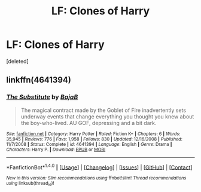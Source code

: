 #+TITLE: LF: Clones of Harry

* LF: Clones of Harry
:PROPERTIES:
:Score: 3
:DateUnix: 1490316268.0
:DateShort: 2017-Mar-24
:FlairText: Request
:END:
[deleted]


** linkffn(4641394)
:PROPERTIES:
:Score: 8
:DateUnix: 1490318447.0
:DateShort: 2017-Mar-24
:END:

*** [[http://www.fanfiction.net/s/4641394/1/][*/The Substitute/*]] by [[https://www.fanfiction.net/u/943028/BajaB][/BajaB/]]

#+begin_quote
  The magical contract made by the Goblet of Fire inadvertently sets underway events that change everything you thought you knew about the boy-who-lived. AU GOF, depressing and a bit dark.
#+end_quote

^{/Site/: [[http://www.fanfiction.net/][fanfiction.net]] *|* /Category/: Harry Potter *|* /Rated/: Fiction K+ *|* /Chapters/: 6 *|* /Words/: 35,945 *|* /Reviews/: 776 *|* /Favs/: 1,958 *|* /Follows/: 830 *|* /Updated/: 12/16/2008 *|* /Published/: 11/7/2008 *|* /Status/: Complete *|* /id/: 4641394 *|* /Language/: English *|* /Genre/: Drama *|* /Characters/: Harry P. *|* /Download/: [[http://www.ff2ebook.com/old/ffn-bot/index.php?id=4641394&source=ff&filetype=epub][EPUB]] or [[http://www.ff2ebook.com/old/ffn-bot/index.php?id=4641394&source=ff&filetype=mobi][MOBI]]}

--------------

*FanfictionBot*^{1.4.0} *|* [[[https://github.com/tusing/reddit-ffn-bot/wiki/Usage][Usage]]] | [[[https://github.com/tusing/reddit-ffn-bot/wiki/Changelog][Changelog]]] | [[[https://github.com/tusing/reddit-ffn-bot/issues/][Issues]]] | [[[https://github.com/tusing/reddit-ffn-bot/][GitHub]]] | [[[https://www.reddit.com/message/compose?to=tusing][Contact]]]

^{/New in this version: Slim recommendations using/ ffnbot!slim! /Thread recommendations using/ linksub(thread_id)!}
:PROPERTIES:
:Author: FanfictionBot
:Score: 2
:DateUnix: 1490318459.0
:DateShort: 2017-Mar-24
:END:
